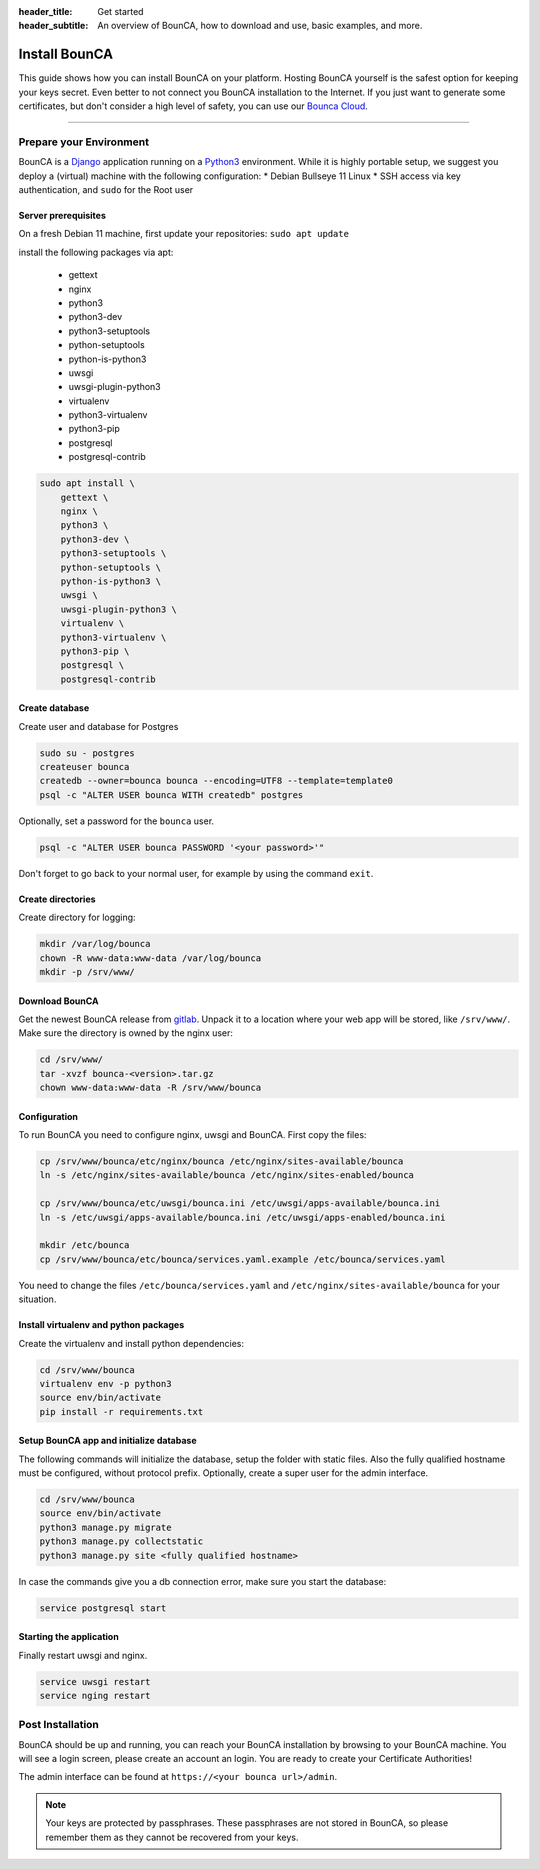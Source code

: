 :header_title: Get started
:header_subtitle: An overview of BounCA, how to download and use, basic examples, and more.

Install BounCA
===============

This guide shows how you can install BounCA on your platform.
Hosting BounCA yourself is the safest option for keeping your keys secret. Even
better to not connect you BounCA installation to the Internet.
If you just want to generate some certificates, but don't consider a high level
of safety, you can use our `Bounca Cloud`_.

---------------

Prepare your Environment
------------------------

BounCA is a `Django`_ application running on a `Python3`_ environment.
While it is highly portable setup, we suggest you deploy a (virtual) machine with the following configuration:
* Debian Bullseye 11 Linux
* SSH access via key authentication, and ``sudo`` for the Root user

.. _deploy-manual:


Server prerequisites
~~~~~~~~~~~~~~


On a fresh Debian 11 machine, first update your repositories:
``sudo apt update``

install the following packages via apt:

  - gettext
  - nginx
  - python3
  - python3-dev
  - python3-setuptools
  - python-setuptools
  - python-is-python3
  - uwsgi
  - uwsgi-plugin-python3
  - virtualenv
  - python3-virtualenv
  - python3-pip
  - postgresql
  - postgresql-contrib

.. code-block:: none

    sudo apt install \
        gettext \
        nginx \
        python3 \
        python3-dev \
        python3-setuptools \
        python-setuptools \
        python-is-python3 \
        uwsgi \
        uwsgi-plugin-python3 \
        virtualenv \
        python3-virtualenv \
        python3-pip \
        postgresql \
        postgresql-contrib


Create database
~~~~~~~~~~~~~~

Create user and database for Postgres

.. code-block:: none

    sudo su - postgres
    createuser bounca
    createdb --owner=bounca bounca --encoding=UTF8 --template=template0
    psql -c "ALTER USER bounca WITH createdb" postgres


Optionally, set a password for the ``bounca`` user.

.. code-block:: none

    psql -c "ALTER USER bounca PASSWORD '<your password>'"


Don't forget to go back to your normal user, for example by using the command ``exit``.

Create directories
~~~~~~~~~~~~~~

Create directory for logging:

.. code-block:: none

    mkdir /var/log/bounca
    chown -R www-data:www-data /var/log/bounca
    mkdir -p /srv/www/


Download BounCA
~~~~~~~~~~~~~~

Get the newest BounCA release from `gitlab`_.
Unpack it to a location where your web app will be stored, like ``/srv/www/``.
Make sure the directory is owned by the nginx user:

.. code-block:: none

    cd /srv/www/
    tar -xvzf bounca-<version>.tar.gz
    chown www-data:www-data -R /srv/www/bounca

Configuration
~~~~~~~~~~~~~~

To run BounCA you need to configure nginx, uwsgi and BounCA.
First copy the files:

.. code-block:: none

    cp /srv/www/bounca/etc/nginx/bounca /etc/nginx/sites-available/bounca
    ln -s /etc/nginx/sites-available/bounca /etc/nginx/sites-enabled/bounca

    cp /srv/www/bounca/etc/uwsgi/bounca.ini /etc/uwsgi/apps-available/bounca.ini
    ln -s /etc/uwsgi/apps-available/bounca.ini /etc/uwsgi/apps-enabled/bounca.ini

    mkdir /etc/bounca
    cp /srv/www/bounca/etc/bounca/services.yaml.example /etc/bounca/services.yaml


You need to change the files ``/etc/bounca/services.yaml`` and ``/etc/nginx/sites-available/bounca`` for your situation.


Install virtualenv and python packages
~~~~~~~~~~~~~~~~~~~~~~~~~~~~~~~~~~~~~~~~~~

Create the virtualenv and install python dependencies:

.. code-block:: none

    cd /srv/www/bounca
    virtualenv env -p python3
    source env/bin/activate
    pip install -r requirements.txt

Setup BounCA app and initialize database
~~~~~~~~~~~~~~~~~~~~~~~~~~~~~~~~~~~~~~~~~~

The following commands will initialize the database, setup the folder with
static files. Also the fully qualified hostname must be configured, without protocol prefix.
Optionally, create a super user for the admin interface.

.. code-block:: none

    cd /srv/www/bounca
    source env/bin/activate
    python3 manage.py migrate
    python3 manage.py collectstatic
    python3 manage.py site <fully qualified hostname>


In case the commands give you a db connection error, make sure you start the database:

.. code-block:: none

    service postgresql start

Starting the application
~~~~~~~~~~~~~~~~~~~~~~~~~~~~

Finally restart uwsgi and nginx.

.. code-block:: none

    service uwsgi restart
    service nging restart


Post Installation
-----------------

BounCA should be up and running, you can reach your BounCA installation by browsing to your BounCA machine.
You will see a login screen, please create an account an login.
You are ready to create your Certificate Authorities!


The admin interface can be found at ``https://<your bounca url>/admin``.


.. note:: Your keys are protected by passphrases.
          These passphrases are not stored in BounCA, so please remember them as they cannot be recovered from your keys.

.. _Bounca Cloud: https://app.bounca.org
.. _gitlab: https://www.gitlab.com/bounca/bounca
.. _Python3: https://www.python.org/
.. _Debian: https://www.debian.org/
.. _Django: https://www.djangoproject.com
.. _BounCA source: https://gitlab.com/bounca/bounca/-/packages

